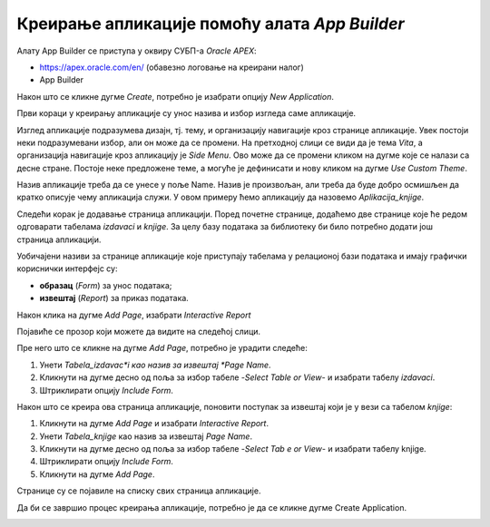 Креирање апликације помоћу алата *App Builder*
==============================================

.. suggestionnote::

    Део онлајн окружења *Oracle APEX* је и алат **App Builder**, који служи за креирање апликација које се повезују на базе података. Апликације које се креирају помоћу овог алата имају графички кориснички интерфејс и најчешће имају обрасце (*Form*) за унос података и извештаје (*Report*) за приказ података из табела из релационе базе података. 

    Са овим алатом ћемо се упознати тако што ћемо креирати апликацију која приступа делу базе података за библиотеку. Креираћемо обрасце и извештаје за табеле *knjige* и *izdavaci*. 


Алату App Builder се приступа у оквиру СУБП-a *Oracle APEX*:

- https://apex.oracle.com/en/ (обавезно логовање на креирани налог)
- App Builder 

.. image:: ../../_images/slika_10a.jpg
    :width: 600
    :align: center

.. infonote::

    НАПОМЕНА: Изглед сајта, поједини кораци и називи, као и код других ИКТ алата, могу да се временом промене, али су углавном најважније опције увек присутне и доступне.   

Након што се кликне дугме *Create*, потребно је изабрати опцију *New Application*. 

.. image:: ../../_images/slika_10b.jpg
    :width: 300
    :align: center

Први кораци у креирању апликације су унос назива и избор изгледа саме апликације. 

.. image:: ../../_images/slika_10c.jpg
    :width: 600
    :align: center

Изглед апликације подразумева дизајн, тј. тему, и организацију навигације кроз странице апликације. Увек постоји неки подразумевани избор, али он може да се промени. На претходној слици се види да је тема *Vita*, а организација навигације кроз апликацију је *Side Menu*. Ово може да се промени кликом на дугме које се налази са десне стране. Постоје неке предложене теме, а могуће је дефинисати и нову кликом на дугме *Use Custom Theme*. 

.. image:: ../../_images/slika_10d.jpg
    :width: 600
    :align: center

Назив апликације треба да се унесе у поље Name. Назив је произвољан, али треба да буде добро осмишљен да кратко описује чему апликација служи. У овом примеру ћемо апликацију да назовемо *Aplikacija_knjige*. 

Следећи корак је додавање страница апликацији. Поред почетне странице, додаћемо две странице које ће редом одговарати табелама *izdavaci* и *knjige*. За целу базу података за библиотеку би било потребно додати још страница апликацији. 

.. image:: ../../_images/slika_10e.jpg
    :width: 600
    :align: center

Уобичајeни називи за странице апликације које приступају табелама у релационој бази података и имају графички кориснички интерфејс су: 

- **образац** (*Form*) за унос података; 
- **извештај** (*Report*) за приказ података.

Након клика на дугме *Add Page*, изабрати *Interactive Report*


.. image:: ../../_images/slika_10f.jpg
    :width: 300
    :align: center

Појавиће се прозор који можете да видите на следећој слици. 

.. image:: ../../_images/slika_10g.jpg
    :width: 600
    :align: center

Пре него што се кликне на дугме *Add Page*, потребно је урадити следеће:

1. Унети *Tabela_izdavac*i као назив за извештај *Page Name*. 
2. Кликнути на дугме десно од поља за избор табеле *-Select Table or View-* и изабрати табелу *izdavaci*. 
3. Штриклирати опцију *Include Form*. 

.. image:: ../../_images/slika_10h.jpg
    :width: 600
    :align: center

Након што се креира ова страница апликације, поновити поступак за извештај који је у вези са табелом *knjige*:

1. Кликнути на дугме *Add Page* и изабрати *Interactive Report*. 
2. Унети *Tabela_knjige* као назив за извештај *Page Name*. 
3. Кликнути на дугме десно од поља за избор табеле *-Select Tab e or View-* и изабрати табелу knjige. 
4. Штриклирати опцију *Include Form*. 
5. Кликнути на дугме *Add Page*.

.. image:: ../../_images/slika_10i.jpg
    :width: 600
    :align: center

Странице су се појавиле на списку свих страница апликације. 


.. image:: ../../_images/slika_10j.jpg
    :width: 600
    :align: center

Да би се завршио процес креирања апликације, потребно је да се кликне дугме Create Application. 

.. image:: ../../_images/slika_10k.jpg
    :width: 300
    :align: center